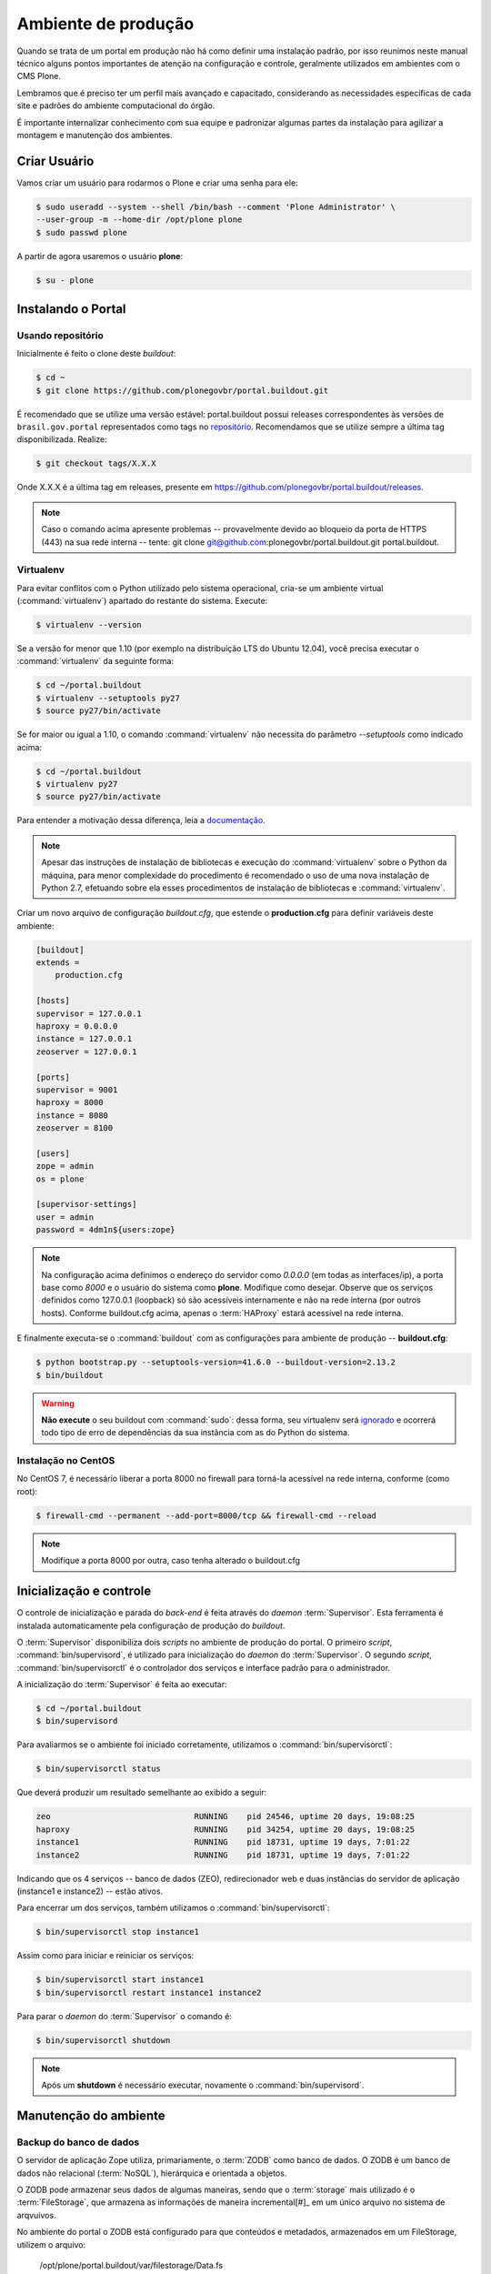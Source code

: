 ====================
Ambiente de produção
====================

Quando se trata de um portal em produção não há como definir uma instalação padrão,
por isso reunimos neste manual técnico alguns pontos importantes de atenção na configuração e controle,
geralmente utilizados em ambientes com o CMS Plone.

Lembramos que é preciso ter um perfil mais avançado e capacitado,
considerando as necessidades específicas de cada site e padrões do ambiente computacional do órgão.

É importante internalizar conhecimento com sua equipe e padronizar algumas partes da instalação para agilizar a montagem e manutenção dos ambientes.

Criar Usuário
=============

Vamos criar um usuário para rodarmos o Plone e criar uma senha para ele:

.. code-block:: console

    $ sudo useradd --system --shell /bin/bash --comment 'Plone Administrator' \
    --user-group -m --home-dir /opt/plone plone
    $ sudo passwd plone

A partir de agora usaremos o usuário **plone**:

.. code-block:: console

    $ su - plone


Instalando o Portal
===================

Usando repositório
------------------

Inicialmente é feito o clone deste *buildout*:

.. code-block:: console

    $ cd ~
    $ git clone https://github.com/plonegovbr/portal.buildout.git

É recomendado que se utilize uma versão estável: portal.buildout possui releases correspondentes às versões de ``brasil.gov.portal`` representados como tags no `repositório <https://github.com/plonegovbr/portal.buildout/releases>`_.
Recomendamos que se utilize sempre a última tag disponibilizada.
Realize:

.. code-block:: console

    $ git checkout tags/X.X.X

Onde X.X.X é a última tag em releases, presente em https://github.com/plonegovbr/portal.buildout/releases.

.. note::
    Caso o comando acima apresente problemas -- provavelmente devido ao bloqueio da porta de HTTPS (443) na sua rede interna -- tente:
    git clone git@github.com:plonegovbr/portal.buildout.git portal.buildout.

Virtualenv
----------

Para evitar conflitos com o Python utilizado pelo sistema operacional,
cria-se um ambiente virtual (:command:`virtualenv`) apartado do restante do sistema.
Execute:

.. code-block:: console

    $ virtualenv --version

Se a versão for menor que 1.10 (por exemplo na distribuição LTS do Ubuntu 12.04),
você precisa executar o :command:`virtualenv` da seguinte forma:

.. code-block:: console

    $ cd ~/portal.buildout
    $ virtualenv --setuptools py27
    $ source py27/bin/activate

Se for maior ou igual a 1.10,
o comando :command:`virtualenv` não necessita do parâmetro *--setuptools* como indicado acima:

.. code-block:: console

    $ cd ~/portal.buildout
    $ virtualenv py27
    $ source py27/bin/activate

Para entender a motivação dessa diferença,
leia a `documentação <https://github.com/plonegovbr/portal.buildout/issues/41>`_.

.. note::
    Apesar das instruções de instalação de bibliotecas e execução do :command:`virtualenv` sobre o Python da máquina,
    para menor complexidade do procedimento é recomendado o uso de uma nova instalação de Python 2.7,
    efetuando sobre ela esses procedimentos de instalação de bibliotecas e :command:`virtualenv`.

Criar um novo arquivo de configuração *buildout.cfg*,
que estende o **production.cfg** para definir variáveis deste ambiente:

.. code-block:: ini

    [buildout]
    extends =
        production.cfg

    [hosts]
    supervisor = 127.0.0.1
    haproxy = 0.0.0.0
    instance = 127.0.0.1
    zeoserver = 127.0.0.1

    [ports]
    supervisor = 9001
    haproxy = 8000
    instance = 8080
    zeoserver = 8100

    [users]
    zope = admin
    os = plone

    [supervisor-settings]
    user = admin
    password = 4dm1n${users:zope}

.. note::
    Na configuração acima definimos o endereço do servidor como *0.0.0.0* (em todas as interfaces/ip),
    a porta base como *8000* e o usuário do sistema como **plone**.
    Modifique como desejar.
    Observe que os serviços definidos como 127.0.0.1 (loopback) só são acessíveis internamente e não na rede interna (por outros hosts).
    Conforme buildout.cfg acima,
    apenas o :term:`HAProxy` estará acessível na rede interna.

E finalmente executa-se o :command:`buildout` com as configurações para ambiente de produção -- **buildout.cfg**:

.. code-block:: console

    $ python bootstrap.py --setuptools-version=41.6.0 --buildout-version=2.13.2
    $ bin/buildout

.. warning::
    **Não execute** o seu buildout com :command:`sudo`:
    dessa forma, seu virtualenv será `ignorado <http://askubuntu.com/a/478001>`_ e ocorrerá todo tipo de erro de dependências da sua instância com as do Python do sistema.

Instalação no CentOS
--------------------

No CentOS 7, é necessário liberar a porta 8000 no firewall para torná-la acessível na rede interna, conforme (como root):

.. code-block:: console

    $ firewall-cmd --permanent --add-port=8000/tcp && firewall-cmd --reload

.. note::
    Modifique a porta 8000 por outra, caso tenha alterado o buildout.cfg

Inicialização e controle
========================

O controle de inicialização e parada do *back-end* é feita através do *daemon* :term:`Supervisor`.
Esta ferramenta é instalada automaticamente pela configuração de produção do *buildout*.

O :term:`Supervisor` disponibiliza dois *scripts* no ambiente de produção do portal.
O primeiro *script*, :command:`bin/supervisord`, é utilizado para inicialização do *daemon* do :term:`Supervisor`.
O segundo *script*, :command:`bin/supervisorctl` é o controlador dos serviços e interface padrão para o administrador.

A inicialização do :term:`Supervisor` é feita ao executar:

.. code-block:: console

    $ cd ~/portal.buildout
    $ bin/supervisord

Para avaliarmos se o ambiente foi iniciado corretamente, utilizamos o :command:`bin/supervisorctl`:

.. code-block:: console

    $ bin/supervisorctl status

Que deverá produzir um resultado semelhante ao exibido a seguir:

.. code-block:: console

    zeo                              RUNNING    pid 24546, uptime 20 days, 19:08:25
    haproxy                          RUNNING    pid 34254, uptime 20 days, 19:08:25
    instance1                        RUNNING    pid 18731, uptime 19 days, 7:01:22
    instance2                        RUNNING    pid 18731, uptime 19 days, 7:01:22

Indicando que os 4 serviços -- banco de dados (ZEO), redirecionador web e duas instâncias do servidor de aplicação (instance1 e instance2) -- estão ativos.

Para encerrar um dos serviços, também utilizamos o :command:`bin/supervisorctl`:

.. code-block:: console

    $ bin/supervisorctl stop instance1

Assim como para iniciar e reiniciar os serviços:

.. code-block:: console

    $ bin/supervisorctl start instance1
    $ bin/supervisorctl restart instance1 instance2

Para parar o *daemon* do :term:`Supervisor` o comando é:

.. code-block:: console

    $ bin/supervisorctl shutdown

.. note:: Após um **shutdown** é necessário executar, novamente o :command:`bin/supervisord`.

Manutenção do ambiente
======================

Backup do banco de dados
------------------------

O servidor de aplicação Zope utiliza, primariamente, o :term:`ZODB` como banco de dados.
O ZODB é um banco de dados não relacional (:term:`NoSQL`),
hierárquica e orientada a objetos.

O ZODB pode armazenar seus dados de algumas maneiras,
sendo que o :term:`storage` mais utilizado é o :term:`FileStorage`,
que armazena as informações de maneira incremental[#]_ em um único arquivo no sistema de arqvuivos.

No ambiente do portal o ZODB está configurado para que conteúdos e metadados,
armazenados em um FileStorage, utilizem o arquivo:

    /opt/plone/portal.buildout/var/filestorage/Data.fs

Enquanto conteúdos de arquivos e imagens sejam armazenados como blobs, na pasta:

    /opt/plone/portal.buildout/var/blobstorage/

O *backup* dos dados pode ser feito, sem parar o ambiente, copiando-se o arquivo Data.fs e o conteúdo da pasta de blobstorage para algum outro local.

Porém é possível realizar o *backup* diferencial do arquivo Data.fs,
permitindo uma transferência mais rápido dos arquivos.

Isto é feito com o *script* :command:`bin/backup` que, pelos valores padrões, armazenará os dados na pasta:

    /opt/plone/portal.buildout/var/backup/

Além disto, teremos o *backup* dos arquivos blob na pasta:

    /opt/plone/portal.buildout/var/blobstoragebackups

Na instalação realizada no portal, conforme documentado no **producao.cfg**,
foi inserida uma entrada no :term:`crontab` do usuário **root** para a realização diária deste *backup* de banco de dados:

.. code-block:: console

    $ crontab -l -u plone
    0 3 * * 0-6 /opt/plone/portal.buildout/bin/backup


Neste cenário, para um *backup* incremental do FileStorage e completo do blobstorage,
deve-se copiar apenas estas pastas para outro local no disco.
Isto pode ser realizado com os comandos a seguir:

.. code-block:: console

    $ rsync -auv /opt/plone/portal.buildout/var/backup/ /opt/plone/bkp/filestorage/
    $ rsync -auv /opt/plone/portal.buildout/var/blobstorage/ /opt/plone/bkp/blobstorage/

.. warning::
    Esta configuração não foi realizada no ambiente de produção.

Purga do banco de dados
-----------------------

A abordagem incremental do FileStorage é positiva pois permite a operação de desfazer
(também conhecido como *UNDO*) e manutenção do histórico de cada uma das transações.
Por outro lado, esta característica implica que o arquivo de banco de dados cresce
rapidamente, conforme o número de transações realizadas.

É recomendado, então, realizar a purga do histórico de transações do banco de
dados, de maneira periódica.

Em um ambiente que utilize a separação entre servidores de aplicação e servidor de banco de dados,
como é o caso do portal,
esta purga pode ser realizada sem que nenhuma dos servidores de aplicação seja comprometido [#]_

A configuração **producao.cfg**, utilizada para o ambiente de *back-end*,
provê um *script* específico para a realização da purga do ZODB.
Esse *script* é utilizado da maneira a seguir:

.. code-block:: console

    $ cd ~/portal.buildout
    $ bin/zeopack -p 8100 -d 1


Onde :option:`-p 8100` indica que o servidor de banco de dados está ouvindo na porta 8100 e a opção :option:`-d 1` indica que manteremos o histórico de transações realizadas no último dia.

Na instalação realizada no portal, conforme documentado no **producao.cfg**,
foi inserida uma entrada no :term:`crontab` do usuário **root** para a
realização semanal da purga do banco de dados -- e imediado *backup*:

.. code-block:: console

    $ crontab -l -u plone
    0 3 * * 7  /opt/plone/portal.buildout/bin/zeopack -p 8100 -d 1 && /opt/plone/portal.buildout/bin/backup

Logrotate
---------

Cada instância do servidor de aplicação cria, por padrão, dois arquivos de log:

* Log de ocorrências (<nome_da_instancia>.log)

* Log de acessos (<nome_da_instancia>-Z2.log)

Além disto o servidor de banco de dados cria um log:

* Log de ocorrências (zeo.log)

O Supervisor cria seu próprio log:

* Log de ocorrências (supervisord.log)

E ao menos mais dois logs por processo configurado:

* Log de erro de processo (<nome_do_processo>-stderr---supervisor-<seq>.log)

* Log de saída de processo (<nome_do_processo>-stdout---supervisor-<seq>.log)

Se os logs do Supervisor são pequenos e podem ser ignorados [#]_, os logs dos
servidores de aplicação e banco de dados devem ser rotacionados.

Na instalação realizada no portal, conforme documentado no **producao.cfg**,
foi inserida uma entrada no :term:`crontab` do usuário **root** para a
o rotacionamento dos logs:

.. code-block:: console

    $ crontab -l -u plone
    0 3 * * 7  /usr/sbin/logrotate --state /opt/plone/portal.buildout/var/logrotate.status /opt/plone/portal.buildout/etc/logrotate.conf

.. note:: Conforme o indicado acima, o arquivo de configuração do logrotate se encontra em: */opt/plone/portal.buildout/etc/logrotate.conf*

.. [#] Ou seja, transações com as alterações aos conteúdos existentes são
       anexadas ao final do arquivo de banco de dados.

.. [#] Comprometido aqui significa ter seus recursos direcionados à tarefa de
       purga do banco de dados.

.. [#] Os logs de processo, por exemplo, existem apenas durante o ciclo de vida
       deste processo, sendo apagados em seguida.
